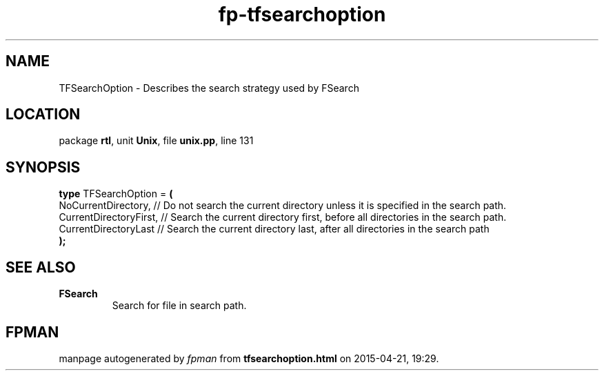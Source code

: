 .\" file autogenerated by fpman
.TH "fp-tfsearchoption" 3 "2014-03-14" "fpman" "Free Pascal Programmer's Manual"
.SH NAME
TFSearchOption - Describes the search strategy used by FSearch
.SH LOCATION
package \fBrtl\fR, unit \fBUnix\fR, file \fBunix.pp\fR, line 131
.SH SYNOPSIS
\fBtype\fR TFSearchOption = \fB(\fR
  NoCurrentDirectory,    // Do not search the current directory unless it is specified in the search path.
  CurrentDirectoryFirst, // Search the current directory first, before all directories in the search path.
  CurrentDirectoryLast   // Search the current directory last, after all directories in the search path
.br
\fB);\fR
.SH SEE ALSO
.TP
.B FSearch
Search for file in search path.

.SH FPMAN
manpage autogenerated by \fIfpman\fR from \fBtfsearchoption.html\fR on 2015-04-21, 19:29.

